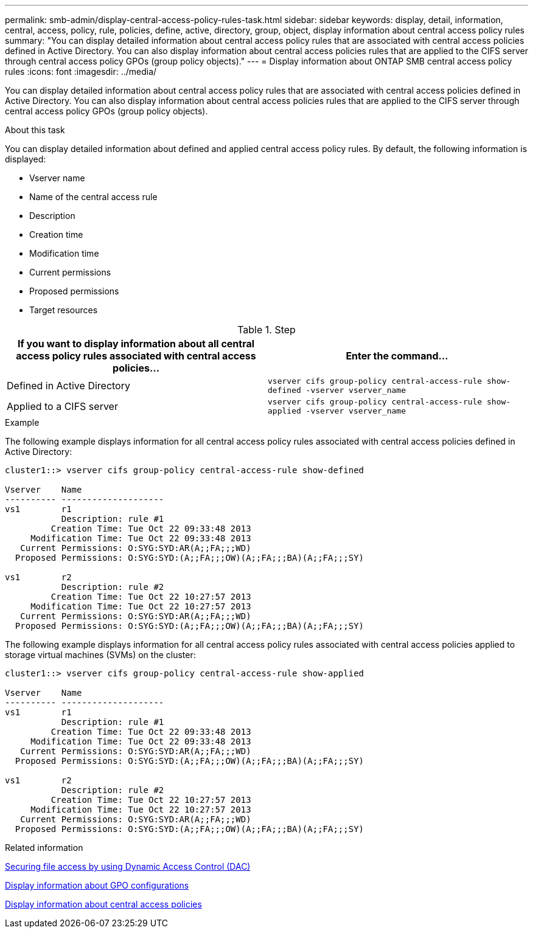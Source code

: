 ---
permalink: smb-admin/display-central-access-policy-rules-task.html
sidebar: sidebar
keywords: display, detail, information, central, access, policy, rule, policies, define, active, directory, group, object, display information about central access policy rules
summary: "You can display detailed information about central access policy rules that are associated with central access policies defined in Active Directory. You can also display information about central access policies rules that are applied to the CIFS server through central access policy GPOs (group policy objects)."
---
= Display information about ONTAP SMB central access policy rules
:icons: font
:imagesdir: ../media/

[.lead]
You can display detailed information about central access policy rules that are associated with central access policies defined in Active Directory. You can also display information about central access policies rules that are applied to the CIFS server through central access policy GPOs (group policy objects).

.About this task

You can display detailed information about defined and applied central access policy rules. By default, the following information is displayed:

* Vserver name
* Name of the central access rule
* Description
* Creation time
* Modification time
* Current permissions
* Proposed permissions
* Target resources

.Step

[options="header"]
|===
| If you want to display information about all central access policy rules associated with central access policies...| Enter the command...
a|
Defined in Active Directory
a|
`vserver cifs group-policy central-access-rule show-defined -vserver vserver_name`
a|
Applied to a CIFS server
a|
`vserver cifs group-policy central-access-rule show-applied -vserver vserver_name`
|===

.Example

The following example displays information for all central access policy rules associated with central access policies defined in Active Directory:

----
cluster1::> vserver cifs group-policy central-access-rule show-defined

Vserver    Name
---------- --------------------
vs1        r1
           Description: rule #1
         Creation Time: Tue Oct 22 09:33:48 2013
     Modification Time: Tue Oct 22 09:33:48 2013
   Current Permissions: O:SYG:SYD:AR(A;;FA;;;WD)
  Proposed Permissions: O:SYG:SYD:(A;;FA;;;OW)(A;;FA;;;BA)(A;;FA;;;SY)

vs1        r2
           Description: rule #2
         Creation Time: Tue Oct 22 10:27:57 2013
     Modification Time: Tue Oct 22 10:27:57 2013
   Current Permissions: O:SYG:SYD:AR(A;;FA;;;WD)
  Proposed Permissions: O:SYG:SYD:(A;;FA;;;OW)(A;;FA;;;BA)(A;;FA;;;SY)
----

The following example displays information for all central access policy rules associated with central access policies applied to storage virtual machines (SVMs) on the cluster:

----
cluster1::> vserver cifs group-policy central-access-rule show-applied

Vserver    Name
---------- --------------------
vs1        r1
           Description: rule #1
         Creation Time: Tue Oct 22 09:33:48 2013
     Modification Time: Tue Oct 22 09:33:48 2013
   Current Permissions: O:SYG:SYD:AR(A;;FA;;;WD)
  Proposed Permissions: O:SYG:SYD:(A;;FA;;;OW)(A;;FA;;;BA)(A;;FA;;;SY)

vs1        r2
           Description: rule #2
         Creation Time: Tue Oct 22 10:27:57 2013
     Modification Time: Tue Oct 22 10:27:57 2013
   Current Permissions: O:SYG:SYD:AR(A;;FA;;;WD)
  Proposed Permissions: O:SYG:SYD:(A;;FA;;;OW)(A;;FA;;;BA)(A;;FA;;;SY)
----

.Related information

xref:secure-file-access-dynamic-access-control-concept.adoc[Securing file access by using Dynamic Access Control (DAC)]

xref:display-gpo-config-task.adoc[Display information about GPO configurations]

xref:display-central-access-policies-task.adoc[Display information about central access policies]


// 2025 June 17, ONTAPDOC-2981
